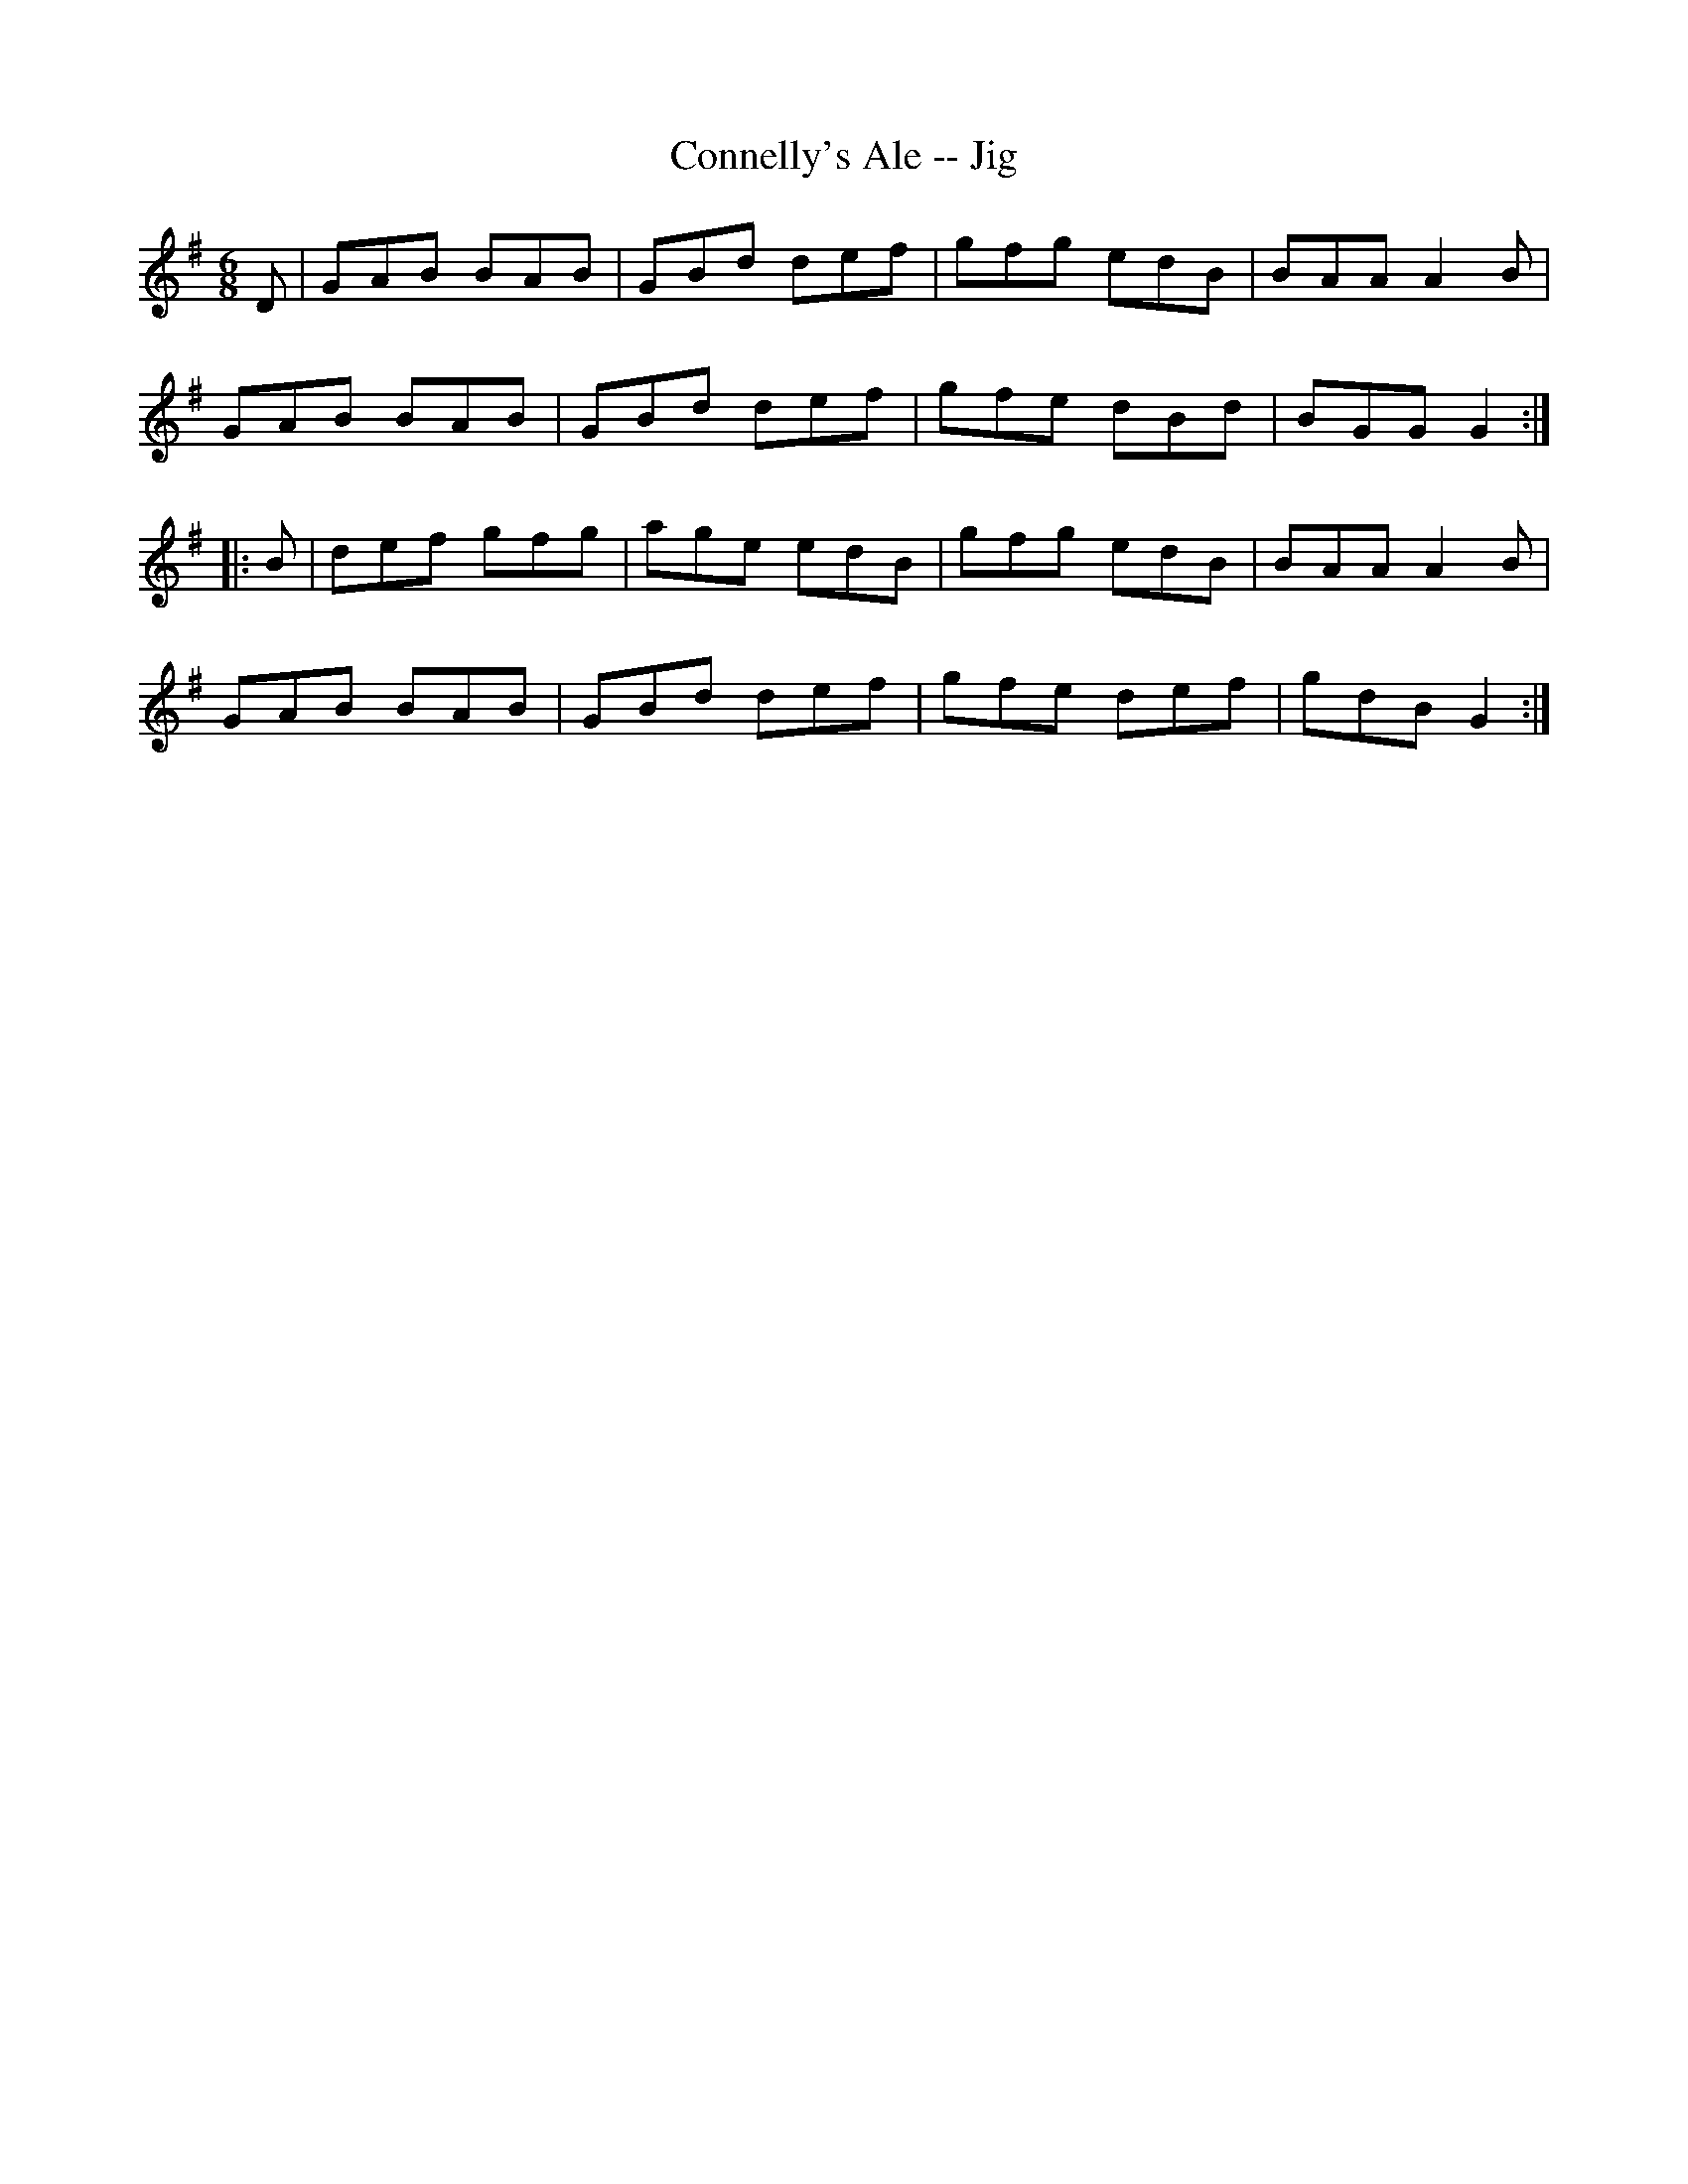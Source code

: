 X:1
T:Connelly's Ale -- Jig
R:jig
B:Ryan's Mammoth Collection
N: 111 622
Z: Contributed by Ray Davies,  ray:davies99.freeserve.co.uk
M:6/8
L:1/8
K:G
D|\
GAB BAB | GBd def | gfg edB | BAA A2B |
GAB BAB | GBd def | gfe dBd | BGG G2:|
|:B|\
def gfg | age edB | gfg edB | BAA A2B |
GAB BAB | GBd def | gfe def | gdB G2:|
